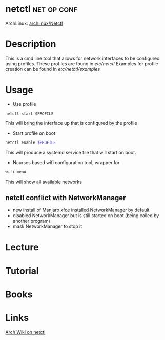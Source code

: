 #+TAGS: net op conf


* netctl							:net:op:conf:
ArchLinux: [[https://wiki.archlinux.org/index.php/Netctl][archlinux/Netctl]]
* Description
This is a cmd line tool that allows for network interfaces to be configured using profiles.
These profiles are found in /etc/netctl/
Examples for profile creation can be found in /etc/netctl/examples/

* Usage
- Use profile
#+BEGIN_SRC 
netctl start $PROFILE
#+END_SRC
This will bring the interface up that is configured by the profile

- Start profile on boot
#+BEGIN_SRC sh
netctl enable $PROFILE
#+END_SRC
This will produce a systemd service file that will start on boot.

- Ncurses based wifi configuration tool, wrapper for 
#+BEGIN_SRC sh
wifi-menu
#+END_SRC
This will show all available networks

** netctl conflict with NetworkManager 
- new install of Manjaro xfce installed NetworkManager by default
- disabled NetworkManager but is still started on boot (being called by another program)
- mask NetworkManager to stop it 
* Lecture
* Tutorial
* Books
* Links
[[https://wiki.archlinux.org/index.php/netctl][Arch Wiki on netctl]]

